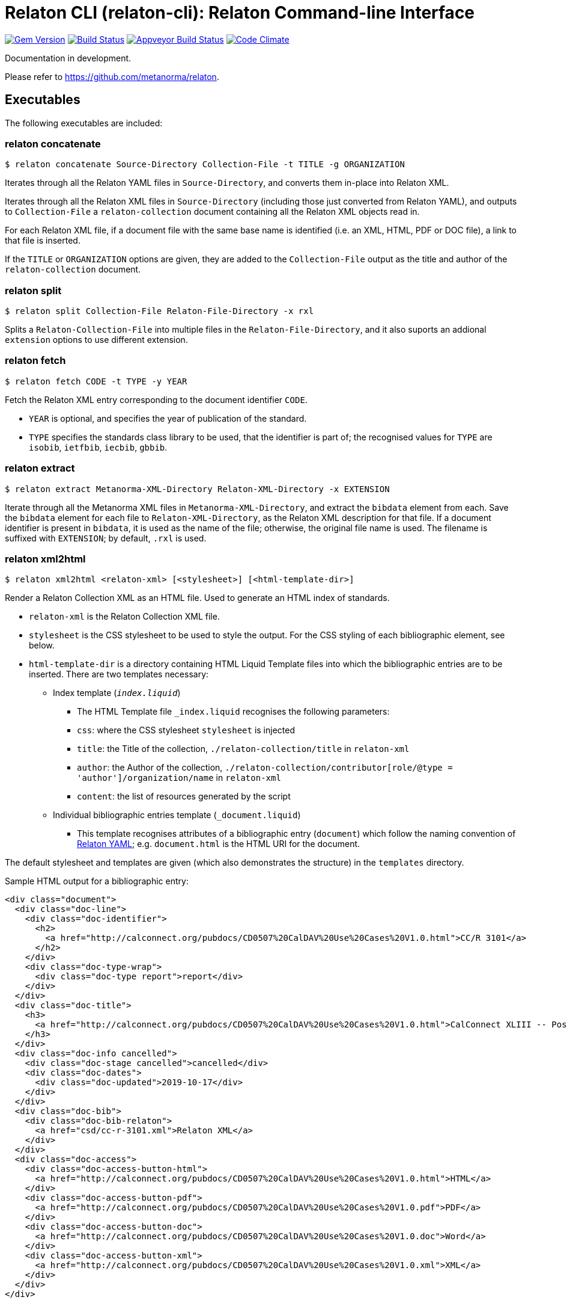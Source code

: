 = Relaton CLI (relaton-cli): Relaton Command-line Interface

image:https://img.shields.io/gem/v/relaton-cli.svg["Gem Version", link="https://rubygems.org/gems/relaton-cli"]
image:https://img.shields.io/travis/metanorma/relaton-cli/master.svg["Build Status", link="https://travis-ci.org/metanorma/relaton-cli"]
image:https://ci.appveyor.com/api/projects/status/fyy87flpig4q5o2u?svg=true["Appveyor Build Status", link="https://ci.appveyor.com/project/ribose/relaton-cli"]
image:https://codeclimate.com/github/metanorma/relaton-cli/badges/gpa.svg["Code Climate", link="https://codeclimate.com/github/metanorma/relaton-cli"]

Documentation in development.

Please refer to https://github.com/metanorma/relaton.

== Executables

The following executables are included:

=== relaton concatenate

[source,console]
----
$ relaton concatenate Source-Directory Collection-File -t TITLE -g ORGANIZATION
----

Iterates through all the Relaton YAML files in `Source-Directory`, and converts them in-place into Relaton XML.

Iterates through all the Relaton XML files in `Source-Directory` (including those just converted from Relaton YAML),
and outputs to `Collection-File` a `relaton-collection` document containing all the Relaton XML objects read in.

For each Relaton XML file, if a document file with the same base name is identified (i.e. an XML, HTML, PDF or DOC
file), a link to that file is inserted.

If the `TITLE` or `ORGANIZATION` options are given, they are added to the `Collection-File` output as the
title and author of the `relaton-collection` document.

=== relaton split

[source,console]
----
$ relaton split Collection-File Relaton-File-Directory -x rxl
----

Splits a `Relaton-Collection-File` into multiple files in the `Relaton-File-Directory`, and it also
suports an addional `extension` options to use different extension.

=== relaton fetch

[source,console]
----
$ relaton fetch CODE -t TYPE -y YEAR
----

Fetch the Relaton XML entry corresponding to the document identifier `CODE`.

* `YEAR` is optional, and specifies the year of publication of the standard.
* `TYPE` specifies the standards class library to be used, that the identifier is part of; the recognised
values for `TYPE` are `isobib`, `ietfbib`, `iecbib`, `gbbib`.

=== relaton extract

[source,console]
----
$ relaton extract Metanorma-XML-Directory Relaton-XML-Directory -x EXTENSION
----

Iterate through all the Metanorma XML files in `Metanorma-XML-Directory`, and extract the `bibdata`
element from each. Save the `bibdata` element for each file to `Relaton-XML-Directory`, as the Relaton XML
description for that file. If a document identifier is present in `bibdata`, it is used as the name of the
file; otherwise, the original file name is used. The filename is suffixed with `EXTENSION`; by default,
`.rxl` is used.

[[relaton-xml2html]]
=== relaton xml2html

[source,console]
----
$ relaton xml2html <relaton-xml> [<stylesheet>] [<html-template-dir>]
----

Render a Relaton Collection XML as an HTML file. Used to generate an HTML index of standards.

* `relaton-xml` is the Relaton Collection XML file.
* `stylesheet` is the CSS stylesheet to be used to style the output. For the CSS styling of each bibliographic element, see below.
* `html-template-dir` is a directory containing HTML Liquid Template files into which the bibliographic entries are to be inserted.
There are two templates necessary:

** Index template (`_index.liquid_`)

*** The HTML Template file `_index.liquid` recognises the following parameters:
*** `css`: where the CSS stylesheet `stylesheet` is injected
*** `title`: the Title of the collection, `./relaton-collection/title` in `relaton-xml`
*** `author`: the Author of the collection, `./relaton-collection/contributor[role/@type = 'author']/organization/name` in `relaton-xml`
*** `content`: the list of resources generated by the script

** Individual bibliographic entries template (`_document.liquid`)

*** This template recognises attributes of a bibliographic entry (`document`) which follow the naming convention of <<relaton-yaml,Relaton YAML>>; e.g. `document.html` is the HTML URI for the document.

The default stylesheet and templates are given (which also demonstrates the structure) in the `templates` directory.

Sample HTML output for a bibliographic entry:

[source,html]
----
<div class="document">
  <div class="doc-line">
    <div class="doc-identifier">
      <h2>
        <a href="http://calconnect.org/pubdocs/CD0507%20CalDAV%20Use%20Cases%20V1.0.html">CC/R 3101</a>
      </h2>
    </div>
    <div class="doc-type-wrap">
      <div class="doc-type report">report</div>
    </div>
  </div>
  <div class="doc-title">
    <h3>
      <a href="http://calconnect.org/pubdocs/CD0507%20CalDAV%20Use%20Cases%20V1.0.html">CalConnect XLIII -- Position on the European Union daylight-savings timezone change</a>
    </h3>
  </div>
  <div class="doc-info cancelled">
    <div class="doc-stage cancelled">cancelled</div>
    <div class="doc-dates">
      <div class="doc-updated">2019-10-17</div>
    </div>
  </div>
  <div class="doc-bib">
    <div class="doc-bib-relaton">
      <a href="csd/cc-r-3101.xml">Relaton XML</a>
    </div>
  </div>
  <div class="doc-access">
    <div class="doc-access-button-html">
      <a href="http://calconnect.org/pubdocs/CD0507%20CalDAV%20Use%20Cases%20V1.0.html">HTML</a>
    </div>
    <div class="doc-access-button-pdf">
      <a href="http://calconnect.org/pubdocs/CD0507%20CalDAV%20Use%20Cases%20V1.0.pdf">PDF</a>
    </div>
    <div class="doc-access-button-doc">
      <a href="http://calconnect.org/pubdocs/CD0507%20CalDAV%20Use%20Cases%20V1.0.doc">Word</a>
    </div>
    <div class="doc-access-button-xml">
      <a href="http://calconnect.org/pubdocs/CD0507%20CalDAV%20Use%20Cases%20V1.0.xml">XML</a>
    </div>
  </div>
</div>
----

[[relaton-yaml]]
=== relaton yaml2xml

[source,console]
----
$ relaton yaml2xml YAML -o OUTPUT-DIRECTORY -x RELATON_EXTENSION -p PREFIX -r LIBRARY
----

Convert a Relaton YAML file (`filename.yaml`) into a Relaton XML file (`filename.xml`). If the Relaton YAML file specifies multiple bibliograph items, and `OUTPUT-DIRECTORY` is nominated, also convert the file into a list of Relaton XML files for each entry, stored in that directory. The document identifier is used as the name of each Relaton XML file; the Relaton XML filename is suffixed with `RELATON_EXTENSION` (default `.rxl`) and prefixed with `PREFIX` (default empty). Any libraries that need to be required for the conversion are specified in `LIBRARY` as a space-delimited list.

A Relaton Colleciton YAML file contains some initial metadata, and a list of metadata about each bibliographic entry. A Relaton YAML file describing an individual bibliographic entry is limited to metadata specific to that entry. The following illustrates the fields supported:

[source,yaml]
----
htmlstylesheet: ./index-style.css
root:
  title: CalConnect Standards Registry
  author: "CalConnect: The Calendaring and Scheduling Consortium"
  items:
    - technical_committee: TC VCARD
      docidentifier: 18001
      doctype: standard
      title: "Date and time -- Representations for information interchange -- Part 1: Basic rules"
      stage: Published
      revdate: 2018-10-17
      xml: standards/csd-datetime-explict/csd-datetime-explict.xml
      html: standards/csd-datetime-explict/csd-datetime-explict.html
      pdf: standards/csd-datetime-explict/csd-datetime-explict.pdf
      doc: standards/csd-datetime-explict/csd-datetime-explict.doc
      relaton: standards/csd-datetime-explict/cc-18001.xml
    - technical_committee: TC PUBLISH
      docidentifier: 10001
      doctype: governance
      title: "Standardization and publication"
      stage: proposal
      revdate: 2018-10-17
      uri: standards/csd-standardization/csd-standardization.xml
      agency: CalConnect
      language: en
      script: Latn
      edition: 1
----

=== relaton xml2yaml

[source,console]
----
$ relaton xml2yaml XML -o OUTPUT-DIRECTORY -x RELATON_EXTENSION -p PREFIX -r LIBRARY
----

Convert a Relaton XML file (`filename.xml` or `filename.rxl`) into a Relaton YAML file (`filename.yaml`). If the Relaton XML file is a collection, and `OUTPUT-DIRECTORY` is nominated, also convert the file into a list of Relaton YAML files for each entry, stored in that directory. The document identifier is used as the name of each Relaton XML file; the Relaton XML filename is suffixed with `RELATON_EXTENSION` (default `.yaml`) and prefixed with `PREFIX` (default empty). Any libraries that need to be required for the conversion are specified in `LIBRARY` as a space-delimited list.


=== relaton yaml2html

[source,console]
----
$ relaton yaml2xml <filename.yaml> [<stylesheet>] [<liquid-template-dir>]
----

Render a Relaton YAML file (`filename.yaml`) as an HTML file. The stylesheet and liquid-template-dir directories are as for <<relaton-xml2html,relaton xml2html>>.

=== relaton yaml2xmlnew

[source,console]
----
$ relaton yaml2xmlnew <filename.yaml> -o OUTPUT-DIRECTORY -x RELATON_EXTENSION -p PREFIX -r LIBRARY
----

Convert a Relaton YAML file (`filename.yaml`) in a new format into a Relaton XML file (`filename.xml`). If the Relaton YAML file specifies multiple bibliograph items, and `OUTPUT-DIRECTORY` is nominated, also convert the file into a list of Relaton XML files for each entry, stored in that directory. The document identifier is used as the name of each Relaton XML file; the Relaton XML filename is suffixed with `RELATON_EXTENSION` (default `.rxl`) and prefixed with `PREFIX` (default empty). Any libraries that need to be required for the conversion are specified in `LIBRARY` as a space-delimited list.

A Relaton Colleciton YAML file contains some initial metadata, and a list of metadata about each bibliographic entry:

[source,yaml]
----
root:
  author: The Calendaring and Scheduling Consortium
  title: CalConnect Standards Registry
  items:
    - technical_committee: PUBLISH
      docid: 
        type: CC
        id: CC 36000
      type: standard
      title: 
        type: main
        content: Standardization documents -- Vocabulary
      docstatus:
        stage: proposal
      date:
        type: issued
        value:  2018-10-25
    - technical_committee: DATETIME
      docid: 
        type: CC
        id: CC 34000
      type: standard
      title: 
        type: main
        content: Date and time -- Concepts and vocabulary
      docstatus:
        stage: proposal
      date:
        type: issued
        value: 2018-10-25
----

A Relaton YAML file describing an individual bibliographic entry is limited to metadata specific to that entry. Flavor gems have aditional fields. The following illustrates the common fields supported by all flavor gems (see link:https://github.com/relaton/relaton-bib/blob/master/docs/hash.adoc#yaml[Relaton YAML]):

[source,yaml]
----
---
id: ISO/TC211
title:
- type: main
  content: Geographic information
  language: en
  script: Latn
  format: text/plain
- content: Information géographique
  language: fr
  script: Latn
  format: text/plain
link:
- type: src
  content: https://www.iso.org/standard/53798.html
- type: obp
  content: https://www.iso.org/obp/ui/#!iso:std:53798:en
- type: rss
  content: https://www.iso.org/contents/data/standard/05/37/53798.detail.rss
type: standard
docid:
  id: TC211
  type: ISO
docnumber: '123456'
date:
- type: issued
  value: '2014-01-01'
- type: published
  value: '2014-04-01'
- type: accessed
  value: '2015-05-20'
contributor:
- organization:
    name: International Organization for Standardization
    abbreviation: ISO
    subdivision: division
    url: www.iso.org
  role:
    description: Publisher role
    type: publisher
- person:
    name:
      completename:
        content: A. Bierman
        language: en
    affiliation:
      organization:
        name: IETF
        abbreviation: IETF
        identifier:
          type: uri
          id: www.ietf.org
    contact:
    - street:
      - Street
      city: City
      state: State
      country: Country
      postcode: '123456'
    - type: phone
      value: '223322'
  role: author
- organization:
    name: IETF
    abbreviation: IETF
    identifier:
      type: uri
      id: www.ietf.org
  role: publisher
- person:
    name:
      forename:
        content: Forename
        language: en
      initial:
        content: A.
        language: en
      surname:
        content: Bierman
        language: en
      addition:
        content: Addition
        language: en
      prefix:
        content: Prefix
        language: en
    affiliation:
      organization:
        name: IETF
        abbreviation: IETF
      description:
        content: Description
        language: en
    identifier:
      type: uri
      id: www.person.com
    contact:
    - street:
      - Street
      city: City
      state: State
      country: Country
      postcode: '123456'
    - type: phone
      value: '223322'
  role: author
edition: '1'
version:
  revision_date: '2019-04-01'
  draft: draft
biblionote:
  content: note
  type: bibnote
language:
- en
- fr
script: Latn
abstract:
- content: ISO 19115-1:2014 defines the schema required for ...
  language: en
  script: Latn
  format: text/plain
- content: L'ISO 19115-1:2014 définit le schéma requis pour ...
  language: fr
  script: Latn
  format: text/plain
docstatus:
  stage: stage
  substage: substage
  iteration: final
copyright:
  owner:
    name: International Organization for Standardization
    abbreviation: ISO
    url: www.iso.org
  from: '2014'
  to: '2020'
relation:
- type: updates
  bibitem:
    formattedref:
      content: ISO 19115:2003
      format: text/plain
  bib_locality:
    type: updates
    reference_from: Reference form
- type: updates
  bibitem:
    type: standard
    formattedref:
      content: ISO 19115:2003/Cor 1:2006
      format: text/plain
series:
- type: main
  title:
    type: original
    content: ISO/IEC FDIS 10118-3
    language: en
    script: Latn
    format: text/plain
  place: Serie's place
  organization: Serie's organization
  abbreviation: ABVR
  from: '2009-02-01'
  to: '2010-12-20'
  number: serie1234
  partnumber: part5678
- type: alt
  formattedref:
    content: serieref
    language: en
    script: Latn
    format: text/plain
medium:
  form: medium form
  size: medium size
  scale: medium scale
place: bib place
extent:
  type: section
  reference_from: Reference from
  reference_to: Reference to
accesslocation:
- accesslocation1
- accesslocation2
classification:
  value: value
  type: type
validity:
  begins: 2010-10-10 12:21
  ends: 2011-02-03 18:30
  revision: 2011-03-04 09:00
fetched: '2019-08-16'
----

=== relaton xml2yamlnew

[source,console]
----
$ relaton xml2yamlnew <filename.xml> -o OUTPUT-DIRECTORY -x RELATON_EXTENSION -p PREFIX -r LIBRARY
----

Convert a Relaton XML file (`filename.xml` or `filename.rxl`) into a Relaton YAML file (`filename.yaml`) in a new format. If the Relaton XML file is a collection, and `OUTPUT-DIRECTORY` is nominated, also convert the file into a list of Relaton YAML files for each entry, stored in that directory. The document identifier is used as the name of each Relaton XML file; the Relaton XML filename is suffixed with `RELATON_EXTENSION` (default `.yaml`) and prefixed with `PREFIX` (default empty). Any libraries that need to be required for the conversion are specified in `LIBRARY` as a space-delimited list.

=== relaton yaml2htmlnew

[source,console]
----
$ relaton yaml2xmlnew <filename.yaml> [<stylesheet>] [<liquid-template-dir>]
----

Render a Relaton YAML file in a new format (`filename.yaml`) as an HTML file. The `stylesheet` and `liquid-template-dir` directories are as for <<relaton xml2html,relaton xml2html>>.